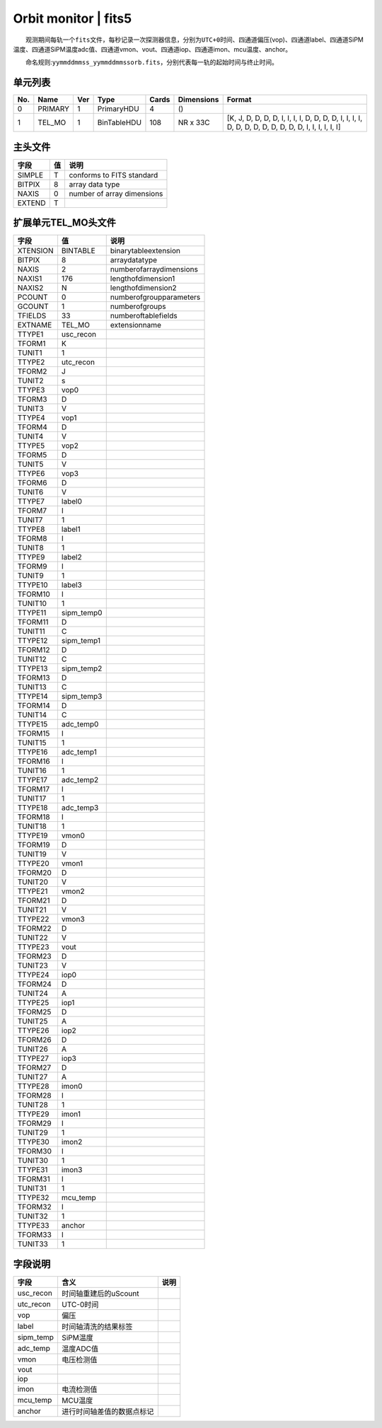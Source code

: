 Orbit monitor \| fits5
======================

  观测期间每轨一个\ ``fits``\ 文件，每秒记录一次探测器信息，分别为\ ``UTC+0``\ 时间、四通道偏压(vop)、四通道label、四通道SiPM温度、四通道SiPM温度adc值、四通道vmon、vout、四通道iop、四通道imon、mcu温度、anchor。

  命名规则:``yymmddmmss_yymmddmmssorb.fits``\ ，分别代表每一轨的起始时间与终止时间。

单元列表
~~~~~~~~

+-----+---------+-----+-------------+-------+------------+-----------------------------------------------------------------------------------------------------+
| No. |   Name  | Ver |     Type    | Cards | Dimensions |                                                Format                                               |
+=====+=========+=====+=============+=======+============+=====================================================================================================+
|  0  | PRIMARY |  1  |  PrimaryHDU |   4   |     ()     |                                                                                                     |
+-----+---------+-----+-------------+-------+------------+-----------------------------------------------------------------------------------------------------+
|  1  |  TEL_MO |  1  | BinTableHDU |  108  |  NR x 33C  | [K, J, D, D, D, D, I, I, I, I, D, D, D, D, I, I, I, I, D, D, D, D, D, D, D, D, D, I, I, I, I, I, I] |
+-----+---------+-----+-------------+-------+------------+-----------------------------------------------------------------------------------------------------+

主头文件
~~~~~~~~

+--------+----+----------------------------+
|  字段  | 值 |            说明            |
+========+====+============================+
| SIMPLE |  T |  conforms to FITS standard |
+--------+----+----------------------------+
| BITPIX |  8 |       array data type      |
+--------+----+----------------------------+
|  NAXIS |  0 | number of array dimensions |
+--------+----+----------------------------+
| EXTEND |  T |                            |
+--------+----+----------------------------+

扩展单元TEL_MO头文件
~~~~~~~~~~~~~~~~~~~~~

+----------+------------+-------------------------+
|   字段   |     值     |           说明          |
+==========+============+=========================+
| XTENSION |  BINTABLE  |   binarytableextension  |
+----------+------------+-------------------------+
|  BITPIX  |      8     |      arraydatatype      |
+----------+------------+-------------------------+
|   NAXIS  |      2     | numberofarraydimensions |
+----------+------------+-------------------------+
|  NAXIS1  |     176    |    lengthofdimension1   |
+----------+------------+-------------------------+
|  NAXIS2  |      N     |    lengthofdimension2   |
+----------+------------+-------------------------+
|  PCOUNT  |      0     | numberofgroupparameters |
+----------+------------+-------------------------+
|  GCOUNT  |      1     |      numberofgroups     |
+----------+------------+-------------------------+
|  TFIELDS |     33     |   numberoftablefields   |
+----------+------------+-------------------------+
|  EXTNAME |   TEL_MO   |      extensionname      |
+----------+------------+-------------------------+
|  TTYPE1  |  usc_recon |                         |
+----------+------------+-------------------------+
|  TFORM1  |      K     |                         |
+----------+------------+-------------------------+
|  TUNIT1  |      1     |                         |
+----------+------------+-------------------------+
|  TTYPE2  |  utc_recon |                         |
+----------+------------+-------------------------+
|  TFORM2  |      J     |                         |
+----------+------------+-------------------------+
|  TUNIT2  |      s     |                         |
+----------+------------+-------------------------+
|  TTYPE3  |    vop0    |                         |
+----------+------------+-------------------------+
|  TFORM3  |      D     |                         |
+----------+------------+-------------------------+
|  TUNIT3  |      V     |                         |
+----------+------------+-------------------------+
|  TTYPE4  |    vop1    |                         |
+----------+------------+-------------------------+
|  TFORM4  |      D     |                         |
+----------+------------+-------------------------+
|  TUNIT4  |      V     |                         |
+----------+------------+-------------------------+
|  TTYPE5  |    vop2    |                         |
+----------+------------+-------------------------+
|  TFORM5  |      D     |                         |
+----------+------------+-------------------------+
|  TUNIT5  |      V     |                         |
+----------+------------+-------------------------+
|  TTYPE6  |    vop3    |                         |
+----------+------------+-------------------------+
|  TFORM6  |      D     |                         |
+----------+------------+-------------------------+
|  TUNIT6  |      V     |                         |
+----------+------------+-------------------------+
|  TTYPE7  |   label0   |                         |
+----------+------------+-------------------------+
|  TFORM7  |      I     |                         |
+----------+------------+-------------------------+
|  TUNIT7  |      1     |                         |
+----------+------------+-------------------------+
|  TTYPE8  |   label1   |                         |
+----------+------------+-------------------------+
|  TFORM8  |      I     |                         |
+----------+------------+-------------------------+
|  TUNIT8  |      1     |                         |
+----------+------------+-------------------------+
|  TTYPE9  |   label2   |                         |
+----------+------------+-------------------------+
|  TFORM9  |      I     |                         |
+----------+------------+-------------------------+
|  TUNIT9  |      1     |                         |
+----------+------------+-------------------------+
|  TTYPE10 |   label3   |                         |
+----------+------------+-------------------------+
|  TFORM10 |      I     |                         |
+----------+------------+-------------------------+
|  TUNIT10 |      1     |                         |
+----------+------------+-------------------------+
|  TTYPE11 | sipm_temp0 |                         |
+----------+------------+-------------------------+
|  TFORM11 |      D     |                         |
+----------+------------+-------------------------+
|  TUNIT11 |      C     |                         |
+----------+------------+-------------------------+
|  TTYPE12 | sipm_temp1 |                         |
+----------+------------+-------------------------+
|  TFORM12 |      D     |                         |
+----------+------------+-------------------------+
|  TUNIT12 |      C     |                         |
+----------+------------+-------------------------+
|  TTYPE13 | sipm_temp2 |                         |
+----------+------------+-------------------------+
|  TFORM13 |      D     |                         |
+----------+------------+-------------------------+
|  TUNIT13 |      C     |                         |
+----------+------------+-------------------------+
|  TTYPE14 | sipm_temp3 |                         |
+----------+------------+-------------------------+
|  TFORM14 |      D     |                         |
+----------+------------+-------------------------+
|  TUNIT14 |      C     |                         |
+----------+------------+-------------------------+
|  TTYPE15 |  adc_temp0 |                         |
+----------+------------+-------------------------+
|  TFORM15 |      I     |                         |
+----------+------------+-------------------------+
|  TUNIT15 |      1     |                         |
+----------+------------+-------------------------+
|  TTYPE16 |  adc_temp1 |                         |
+----------+------------+-------------------------+
|  TFORM16 |      I     |                         |
+----------+------------+-------------------------+
|  TUNIT16 |      1     |                         |
+----------+------------+-------------------------+
|  TTYPE17 |  adc_temp2 |                         |
+----------+------------+-------------------------+
|  TFORM17 |      I     |                         |
+----------+------------+-------------------------+
|  TUNIT17 |      1     |                         |
+----------+------------+-------------------------+
|  TTYPE18 |  adc_temp3 |                         |
+----------+------------+-------------------------+
|  TFORM18 |      I     |                         |
+----------+------------+-------------------------+
|  TUNIT18 |      1     |                         |
+----------+------------+-------------------------+
|  TTYPE19 |    vmon0   |                         |
+----------+------------+-------------------------+
|  TFORM19 |      D     |                         |
+----------+------------+-------------------------+
|  TUNIT19 |      V     |                         |
+----------+------------+-------------------------+
|  TTYPE20 |    vmon1   |                         |
+----------+------------+-------------------------+
|  TFORM20 |      D     |                         |
+----------+------------+-------------------------+
|  TUNIT20 |      V     |                         |
+----------+------------+-------------------------+
|  TTYPE21 |    vmon2   |                         |
+----------+------------+-------------------------+
|  TFORM21 |      D     |                         |
+----------+------------+-------------------------+
|  TUNIT21 |      V     |                         |
+----------+------------+-------------------------+
|  TTYPE22 |    vmon3   |                         |
+----------+------------+-------------------------+
|  TFORM22 |      D     |                         |
+----------+------------+-------------------------+
|  TUNIT22 |      V     |                         |
+----------+------------+-------------------------+
|  TTYPE23 |    vout    |                         |
+----------+------------+-------------------------+
|  TFORM23 |      D     |                         |
+----------+------------+-------------------------+
|  TUNIT23 |      V     |                         |
+----------+------------+-------------------------+
|  TTYPE24 |    iop0    |                         |
+----------+------------+-------------------------+
|  TFORM24 |      D     |                         |
+----------+------------+-------------------------+
|  TUNIT24 |      A     |                         |
+----------+------------+-------------------------+
|  TTYPE25 |    iop1    |                         |
+----------+------------+-------------------------+
|  TFORM25 |      D     |                         |
+----------+------------+-------------------------+
|  TUNIT25 |      A     |                         |
+----------+------------+-------------------------+
|  TTYPE26 |    iop2    |                         |
+----------+------------+-------------------------+
|  TFORM26 |      D     |                         |
+----------+------------+-------------------------+
|  TUNIT26 |      A     |                         |
+----------+------------+-------------------------+
|  TTYPE27 |    iop3    |                         |
+----------+------------+-------------------------+
|  TFORM27 |      D     |                         |
+----------+------------+-------------------------+
|  TUNIT27 |      A     |                         |
+----------+------------+-------------------------+
|  TTYPE28 |    imon0   |                         |
+----------+------------+-------------------------+
|  TFORM28 |      I     |                         |
+----------+------------+-------------------------+
|  TUNIT28 |      1     |                         |
+----------+------------+-------------------------+
|  TTYPE29 |    imon1   |                         |
+----------+------------+-------------------------+
|  TFORM29 |      I     |                         |
+----------+------------+-------------------------+
|  TUNIT29 |      1     |                         |
+----------+------------+-------------------------+
|  TTYPE30 |    imon2   |                         |
+----------+------------+-------------------------+
|  TFORM30 |      I     |                         |
+----------+------------+-------------------------+
|  TUNIT30 |      1     |                         |
+----------+------------+-------------------------+
|  TTYPE31 |    imon3   |                         |
+----------+------------+-------------------------+
|  TFORM31 |      I     |                         |
+----------+------------+-------------------------+
|  TUNIT31 |      1     |                         |
+----------+------------+-------------------------+
|  TTYPE32 |  mcu_temp  |                         |
+----------+------------+-------------------------+
|  TFORM32 |      I     |                         |
+----------+------------+-------------------------+
|  TUNIT32 |      1     |                         |
+----------+------------+-------------------------+
|  TTYPE33 |   anchor   |                         |
+----------+------------+-------------------------+
|  TFORM33 |      I     |                         |
+----------+------------+-------------------------+
|  TUNIT33 |      1     |                         |
+----------+------------+-------------------------+

字段说明
~~~~~~~~

+-----------+----------------------------+------+
|    字段   |            含义            | 说明 |
+===========+============================+======+
| usc_recon |    时间轴重建后的uScount   |      |
+-----------+----------------------------+------+
| utc_recon |          UTC-0时间         |      |
+-----------+----------------------------+------+
|    vop    |            偏压            |      |
+-----------+----------------------------+------+
|   label   |    时间轴清洗的结果标签    |      |
+-----------+----------------------------+------+
| sipm_temp |          SiPM温度          |      |
+-----------+----------------------------+------+
|  adc_temp |          温度ADC值         |      |
+-----------+----------------------------+------+
|    vmon   |         电压检测值         |      |
+-----------+----------------------------+------+
|    vout   |                            |      |
+-----------+----------------------------+------+
|    iop    |                            |      |
+-----------+----------------------------+------+
|    imon   |         电流检测值         |      |
+-----------+----------------------------+------+
|  mcu_temp |           MCU温度          |      |
+-----------+----------------------------+------+
|   anchor  | 进行时间轴差值的数据点标记 |      |
+-----------+----------------------------+------+

